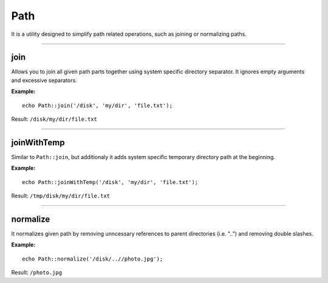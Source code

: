 Path
====

It is a utility designed to simplify path related operations, such as joining or normalizing paths.

----

join
~~~~
Allows you to join all given path parts together using system specific directory separator.
It ignores empty arguments and excessive separators.

**Example:**
::

    echo Path::join('/disk', 'my/dir', 'file.txt');

Result: ``/disk/my/dir/file.txt``

----

joinWithTemp
~~~~~~~~~~~~
Similar to ``Path::join``, but additionaly it adds system specific temporary directory path at the beginning.

**Example:**
::

    echo Path::joinWithTemp('/disk', 'my/dir', 'file.txt');

Result: ``/tmp/disk/my/dir/file.txt``

----

normalize
~~~~~~~~~
It normalizes given path by removing unncessary references to parent directories (i.e. "..") and removing double slashes.

**Example:**
::

    echo Path::normalize('/disk/..//photo.jpg');

Result:
``/photo.jpg``
